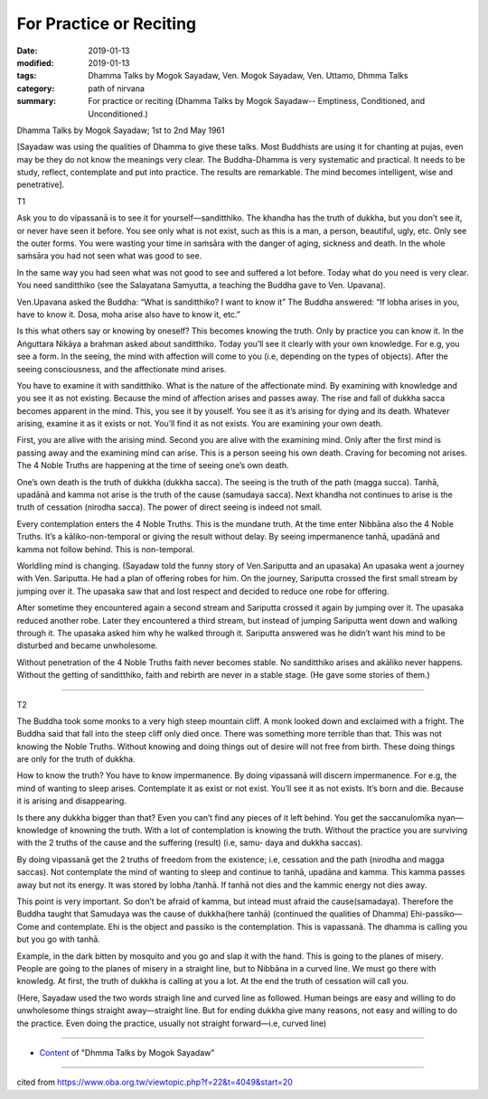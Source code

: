 ==========================================
For Practice or Reciting
==========================================

:date: 2019-01-13
:modified: 2019-01-13
:tags: Dhamma Talks by Mogok Sayadaw, Ven. Mogok Sayadaw, Ven. Uttamo, Dhmma Talks
:category: path of nirvana
:summary: For practice or reciting (Dhamma Talks by Mogok Sayadaw-- Emptiness, Conditioned, and Unconditioned.)

Dhamma Talks by Mogok Sayadaw; 1st to 2nd May 1961

[Sayadaw was using the qualities of Dhamma to give these talks. Most Buddhists are using it for chanting at pujas, even may be they do not know the meanings very clear. The Buddha-Dhamma is very systematic and practical. It needs to be study, reflect, contemplate and put into practice. The results are remarkable. The mind becomes intelligent, wise and penetrative].

T1

Ask you to do vipassanā is to see it for yourself—sanditthiko. The khandha has the truth of dukkha, but you don’t see it, or never have seen it before. You see only what is not exist, such as this is a man, a person, beautiful, ugly, etc. Only see the outer forms. You were wasting your time in saṁsāra with the danger of aging, sickness and death. In the whole saṁsāra you had not seen what was good to see. 

In the same way you had seen what was not good to see and suffered a lot before. Today what do you need is very clear. You need sanditthiko (see the Salayatana Samyutta, a teaching the Buddha gave to Ven. Upavana). 

Ven.Upavana asked the Buddha: “What is sanditthiko? I want to know it” The Buddha answered: “If lobha arises in you, have to know it. Dosa, moha arise also have to know it, etc.” 

Is this what others say or knowing by oneself? This becomes knowing the truth. Only by practice you can know it. In the Aṅguttara Nikāya a brahman asked about sanditthiko. Today you’ll see it clearly with your own knowledge. For e.g, you see a form. In the seeing, the mind with affection will come to you (i.e, depending on the types of objects). After the seeing consciousness, and the affectionate mind arises.

You have to examine it with sanditthiko. What is the nature of the affectionate mind. By examining with knowledge and you see it as not existing. Because the mind of affection arises and passes away. The rise and fall of dukkha sacca becomes apparent in the mind. This, you see it by youself. You see it as it’s arising for dying and its death. Whatever arising, examine it as it exists or not. You’ll find it as not exists. You are examining your own death.

First, you are alive with the arising mind. Second you are alive with the examining mind. Only after the first mind is passing away and the examining mind can arise. This is a person seeing his own death. Craving for becoming not arises. The 4 Noble Truths are happening at the time of seeing one’s own death. 

One’s own death is the truth of dukkha (dukkha sacca). The seeing is the truth of the path (magga succa). Tanhā, upadānā and kamma not arise is the truth of the cause (samudaya sacca). Next khandha not continues to arise is the truth of cessation (nirodha sacca). The power of direct seeing is indeed not small.

Every contemplation enters the 4 Noble Truths. This is the mundane truth. At the time enter Nibbāna also the 4 Noble Truths. It’s a kāliko-non-temporal or giving the result without delay. By seeing impermanence tanhā, upadānā and kamma not follow behind. This is non-temporal.

Worldling mind is changing. (Sayadaw told the funny story of Ven.Sariputta and an upasaka) An upasaka went a journey with Ven. Sariputta. He had a plan of offering robes for him. On the journey, Sariputta crossed the first small stream by jumping over it. The upasaka saw that and lost respect and decided to reduce one robe for offering. 

After sometime they encountered again a second stream and Sariputta crossed it again by jumping over it. The upasaka reduced another robe. Later they encountered a third stream, but instead of jumping Sariputta went down and walking through it. The upasaka asked him why he walked through it. Sariputta answered was he didn’t want his mind to be disturbed and became unwholesome. 

Without penetration of the 4 Noble Truths faith never becomes stable. No sanditthiko arises and akāliko never happens. Without the getting of sanditthiko, faith and rebirth are never in a stable stage. (He gave some stories of them.)

------

T2

The Buddha took some monks to a very high steep mountain cliff. A monk looked down and exclaimed with a fright. The Buddha said that fall into the steep cliff only died once. There was something more terrible than that. This was not knowing the Noble Truths. Without knowing and doing things out of desire will not free from birth. These doing things are only for the truth of dukkha. 

How to know the truth? You have to know impermanence. By doing vipassanā will discern impermanence. For e.g, the mind of wanting to sleep arises. Contemplate it as exist or not exist. You’ll see it as not exists. It’s born and die. Because it is arising and disappearing. 

Is there any dukkha bigger than that? Even you can’t find any pieces of it left behind. You get the saccanulomika nyan—knowledge of knowning the truth. With a lot of contemplation is knowing the truth. Without the practice you are surviving with the 2 truths of the cause and the suffering (result) (i.e, samu- daya and dukkha saccas). 

By doing vipassanā get the 2 truths of freedom from the existence; i.e, cessation and the path (nirodha and magga saccas). Not contemplate the mind of wanting to sleep and continue to tanhā, upadāna and kamma. This kamma passes away but not its energy. It was stored by lobha /tanhā. If tanhā not dies and the kammic energy not dies away. 

This point is very important. So don’t be afraid of kamma, but intead must afraid the cause(samadaya). Therefore the Buddha taught that Samudaya was the cause of dukkha(here tanhā) (continued the qualities of Dhamma) Ehi-passiko—Come and contemplate. Ehi is the object and passiko is the contemplation. This is vapassanā. The dhamma is calling you but you go with tanhā.

Example, in the dark bitten by mosquito and you go and slap it with the hand. This is going to the planes of misery. People are going to the planes of misery in a straight line, but to Nibbāna in a curved line. We must go there with knowledg. At first, the truth of dukkha is calling at you a lot. At the end the truth of cessation will call you.

(Here, Sayadaw used the two words straigh line and curved line as followed. Human beings are easy and willing to do unwholesome things straight away—straight line. But for ending dukkha give many reasons, not easy and willing to do the practice. Even doing the practice, usually not straight forward—i.e, curved line)

------

- `Content <{filename}../publication-of-ven_uttamo%zh.rst#dhmma-talks-by-mogok-sayadaw>`__ of "Dhmma Talks by Mogok Sayadaw"

------

cited from https://www.oba.org.tw/viewtopic.php?f=22&t=4049&start=20

..
  2019-01-13  create rst
  https://mogokdhammatalks.blog/